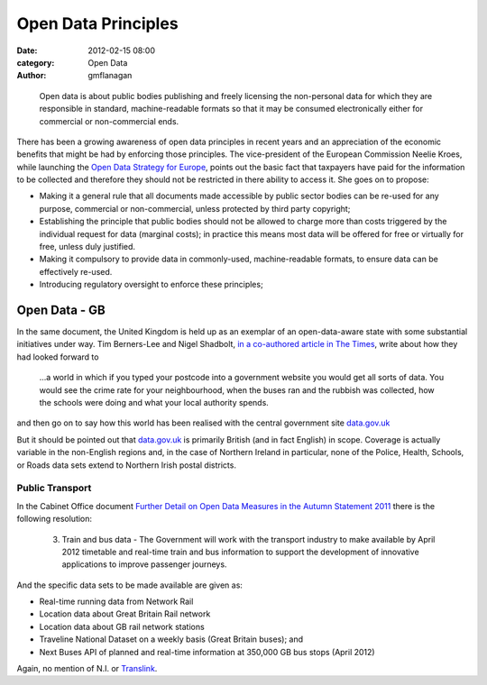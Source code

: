 
Open Data Principles
####################

:date: 2012-02-15 08:00
:category: Open Data
:author: gmflanagan


.. epigraph::

    Open data is about public bodies publishing and freely licensing the
    non-personal data for which they are responsible in standard, machine-readable
    formats so that it may be consumed electronically either for commercial or
    non-commercial ends.

There has been a growing awareness of open data principles in recent years and an
appreciation of the economic benefits that might be had by enforcing those
principles. The vice-president of the European Commission Neelie Kroes,
while launching the `Open Data Strategy for Europe`_, points out the basic fact that
taxpayers have paid for the information to be collected and therefore they should
not be restricted in there ability to access it. She goes on to propose:

+ Making it a general rule that all documents made accessible by public sector
  bodies can be re-used for any purpose, commercial or non-commercial, unless
  protected by third party copyright;
+ Establishing the principle that public bodies should not be allowed to charge
  more than costs triggered by the individual request for data (marginal costs);
  in practice this means most data will be offered for free or virtually for
  free, unless duly justified.
+ Making it compulsory to provide data in commonly-used, machine-readable
  formats, to ensure data can be effectively re-used.
+ Introducing regulatory oversight to enforce these principles;


Open Data - GB
==============

In the same document, the United Kingdom is held up as an exemplar of an
open-data-aware state with some substantial initiatives under way.
Tim Berners-Lee and Nigel Shadbolt, `in a co-authored article in The Times`_,
write about how they had looked forward to

.. epigraph::

    ...a world in which if you typed your postcode into a government website
    you would get all sorts of data. You would see the crime rate for your
    neighbourhood, when the buses ran and the rubbish was collected, how the
    schools were doing and what your local authority spends.

and then go on to say how this world has been realised with the central
government site `data.gov.uk`_

But it should be pointed out that `data.gov.uk`_ is primarily British (and in
fact English) in scope. Coverage is actually variable in the non-English regions
and, in the case of Northern Ireland in particular, none of the Police,
Health, Schools, or Roads data sets extend to Northern Irish postal districts.


Public Transport
----------------

In the Cabinet Office document
`Further Detail on Open Data Measures in the Autumn Statement 2011`_
there is the following resolution:

.. epigraph::

    3. Train and bus data - The Government will
       work with the transport industry to make
       available by April 2012 timetable and real-time
       train and bus information to support the
       development of innovative applications to
       improve passenger journeys.

And the specific data sets to be made available are given as:

+ Real-time running data from Network Rail
+ Location data about Great Britain Rail network
+ Location data about GB rail network stations
+ Traveline National Dataset on a weekly basis (Great Britain buses); and
+ Next Buses API of planned and real-time information at 350,000 GB bus stops (April 2012)

Again, no mention of N.I. or `Translink`_.


.. _data.gov.uk: http://data.gov.uk/
.. _in a co-authored article in The Times: http://eprints.ecs.soton.ac.uk/23090/1/Times%20OpEd%20TBL-NRS%20Final.pdf
.. _Department for Regional Development: http://www.drdni.gov.uk/index/aboutus.htm
.. _Further Detail on Open Data Measures in the Autumn Statement 2011: http://www.cabinetoffice.gov.uk/sites/default/files/resources/Further_detail_on_Open_Data_measures_in_the_Autumn_Statement_2011.pdf
.. _Translink: http://www.translink.co.uk/
.. _direct.gov.uk Transport and Travel site: http://www.direct.gov.uk/en/TravelAndTransport/index.htm
.. _Open Data Strategy for Europe: http://europa.eu/rapid/pressReleasesAction.do?reference=IP/11/1524

